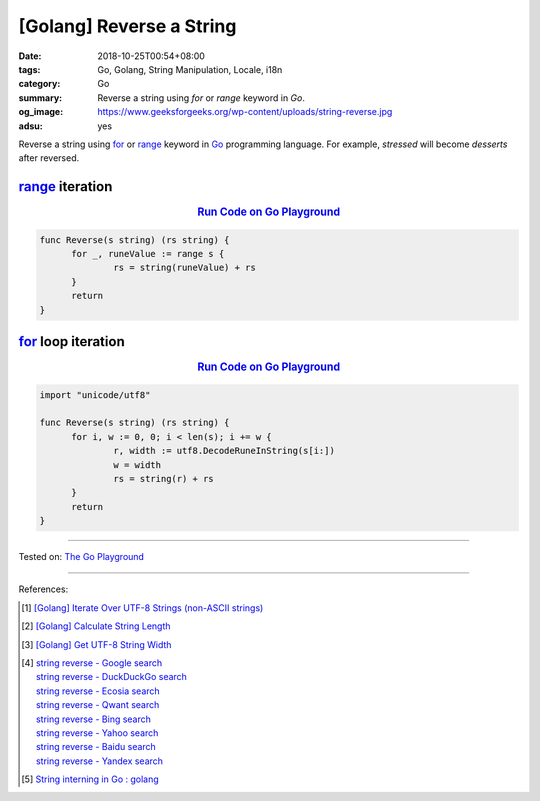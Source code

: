 [Golang] Reverse a String
#########################

:date: 2018-10-25T00:54+08:00
:tags: Go, Golang, String Manipulation, Locale, i18n
:category: Go
:summary: Reverse a string using *for* or *range* keyword in *Go*.
:og_image: https://www.geeksforgeeks.org/wp-content/uploads/string-reverse.jpg
:adsu: yes

Reverse a string using for_ or range_ keyword in Go_ programming language.
For example, *stressed* will become *desserts* after reversed.

range_ iteration
++++++++++++++++

.. rubric:: `Run Code on Go Playground <https://play.golang.org/p/dNN48jBPNcd>`__
   :class: align-center

.. code-block:: go

  func Reverse(s string) (rs string) {
  	for _, runeValue := range s {
  		rs = string(runeValue) + rs
  	}
  	return
  }

.. adsu:: 2


for_ loop iteration
+++++++++++++++++++

.. rubric:: `Run Code on Go Playground <https://play.golang.org/p/iEKHjXrbYWl>`__
   :class: align-center

.. code-block:: go

  import "unicode/utf8"

  func Reverse(s string) (rs string) {
  	for i, w := 0, 0; i < len(s); i += w {
  		r, width := utf8.DecodeRuneInString(s[i:])
  		w = width
  		rs = string(r) + rs
  	}
  	return
  }

----

Tested on: `The Go Playground`_

----

References:

.. adsu:: 3
.. [1] `[Golang] Iterate Over UTF-8 Strings (non-ASCII strings) <{filename}/articles/2016/02/03/go-iterate-over-utf8-non-ascii-string%en.rst>`_
.. [2] `[Golang] Calculate String Length <{filename}/articles/2018/01/24/go-calculate-string-length%en.rst>`_
.. [3] `[Golang] Get UTF-8 String Width <{filename}/articles/2016/03/23/go-utf8-string-width%en.rst>`_
.. [4] | `string reverse - Google search <https://www.google.com/search?q=string+reverse>`_
       | `string reverse - DuckDuckGo search <https://duckduckgo.com/?q=string+reverse>`_
       | `string reverse - Ecosia search <https://www.ecosia.org/search?q=string+reverse>`_
       | `string reverse - Qwant search <https://www.qwant.com/?q=string+reverse>`_
       | `string reverse - Bing search <https://www.bing.com/search?q=string+reverse>`_
       | `string reverse - Yahoo search <https://search.yahoo.com/search?p=string+reverse>`_
       | `string reverse - Baidu search <https://www.baidu.com/s?wd=string+reverse>`_
       | `string reverse - Yandex search <https://www.yandex.com/search/?text=string+reverse>`_
.. [5] `String interning in Go : golang <https://old.reddit.com/r/golang/comments/a5o3la/string_interning_in_go/>`_

.. _for: https://tour.golang.org/flowcontrol/1
.. _range: https://github.com/golang/go/wiki/Range
.. _Go: https://golang.org/
.. _The Go Playground: https://play.golang.org/

